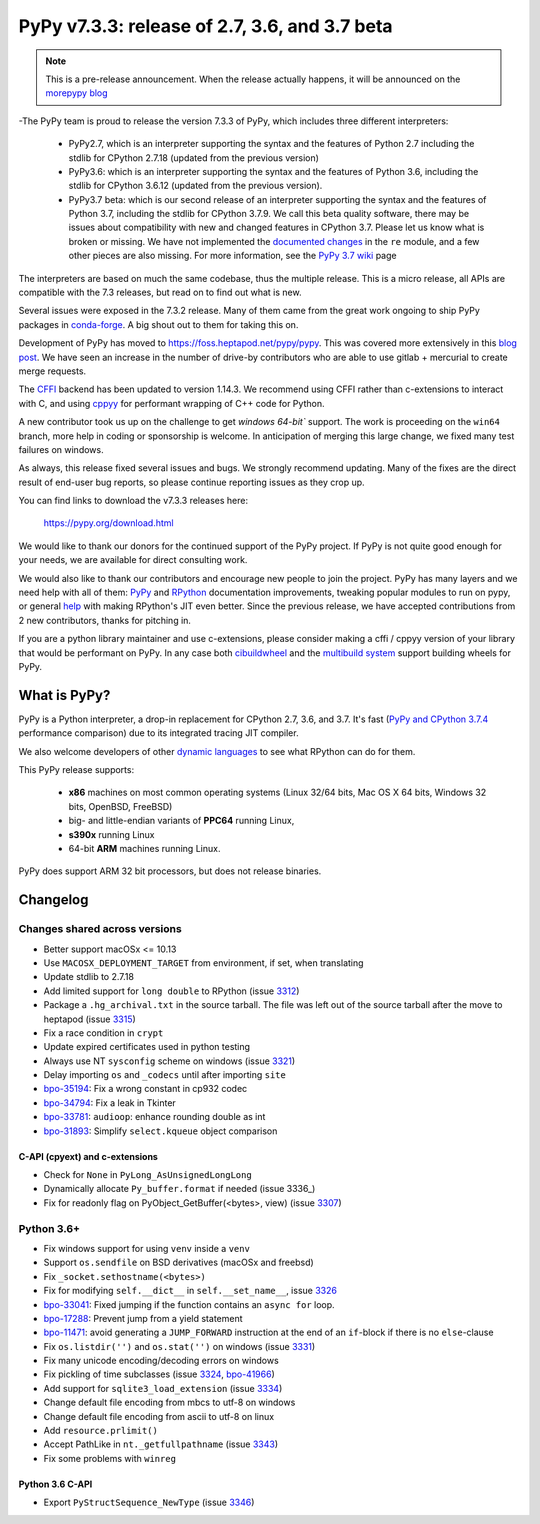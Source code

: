 ==============================================
PyPy v7.3.3: release of 2.7, 3.6, and 3.7 beta
==============================================

.. note::
  This is a pre-release announcement. When the release actually happens, it
  will be announced on the `morepypy blog`_

.. _`morepypy blog`: https://morepypy.blogspot.com

-The PyPy team is proud to release the version 7.3.3 of PyPy, which includes
three different interpreters:

  - PyPy2.7, which is an interpreter supporting the syntax and the features of
    Python 2.7 including the stdlib for CPython 2.7.18 (updated from the
    previous version)

  - PyPy3.6: which is an interpreter supporting the syntax and the features of
    Python 3.6, including the stdlib for CPython 3.6.12 (updated from the
    previous version).
    
  - PyPy3.7 beta: which is our second release of an interpreter supporting the
    syntax and the features of Python 3.7, including the stdlib for CPython
    3.7.9. We call this beta quality software, there may be issues about
    compatibility with new and changed features in CPython 3.7.
    Please let us know what is broken or missing. We have not implemented the
    `documented changes`_ in the ``re`` module, and a few other pieces are also
    missing. For more information, see the `PyPy 3.7 wiki`_ page
    
The interpreters are based on much the same codebase, thus the multiple
release. This is a micro release, all APIs are compatible with the 7.3
releases, but read on to find out what is new.

..
  The major new feature is prelminary support for the Universal mode of HPy: a
  new way of writing c-extension modules to totally encapsulate the `PyObject*`.
  The goal, as laid out in the `HPy blog post`_, is to enable a migration path
  for c-extension authors who wish their code to be performant on alternative
  interpreters like GraalPython_ (written on top of the Java virtual machine),
  RustPython_, and PyPy. Thanks to Oracle for sponsoring work on HPy.

Several issues were exposed in the 7.3.2 release. Many of them came from the
great work ongoing to ship PyPy packages in `conda-forge`_.  A big shout out
to them for taking this on.

Development of PyPy has moved to https://foss.heptapod.net/pypy/pypy.
This was covered more extensively in this `blog post`_. We have seen an
increase in the number of drive-by contributors who are able to use gitlab +
mercurial to create merge requests.

The `CFFI`_ backend has been updated to version 1.14.3. We recommend using CFFI
rather than c-extensions to interact with C, and using cppyy_ for performant
wrapping of C++ code for Python.

A new contributor took us up on the challenge to get `windows 64-bit`` support.
The work is proceeding on the ``win64`` branch, more help in coding or
sponsorship is welcome. In anticipation of merging this large change, we fixed
many test failures on windows.

As always, this release fixed several issues and bugs.  We strongly recommend
updating. Many of the fixes are the direct result of end-user bug reports, so
please continue reporting issues as they crop up.

You can find links to download the v7.3.3 releases here:

    https://pypy.org/download.html

We would like to thank our donors for the continued support of the PyPy
project. If PyPy is not quite good enough for your needs, we are available for
direct consulting work.

We would also like to thank our contributors and encourage new people to join
the project. PyPy has many layers and we need help with all of them: `PyPy`_
and `RPython`_ documentation improvements, tweaking popular modules to run
on pypy, or general `help`_ with making RPython's JIT even better. Since the
previous release, we have accepted contributions from 2 new contributors,
thanks for pitching in.

If you are a python library maintainer and use c-extensions, please consider
making a cffi / cppyy version of your library that would be performant on PyPy.
In any case both `cibuildwheel`_ and the `multibuild system`_ support
building wheels for PyPy.

.. _`PyPy`: index.html
.. _`RPython`: https://rpython.readthedocs.org
.. _`help`: project-ideas.html
.. _`CFFI`: https://cffi.readthedocs.io
.. _`cppyy`: https://cppyy.readthedocs.io
.. _`multibuild system`: https://github.com/matthew-brett/multibuild
.. _`cibuildwheel`: https://github.com/joerick/cibuildwheel
.. _`blog post`: https://morepypy.blogspot.com/2020/02/pypy-and-cffi-have-moved-to-heptapod.html
.. _`conda-forge`: https://conda-forge.org/blog//2020/03/10/pypy
.. _`documented changes`: https://docs.python.org/3/whatsnew/3.7.html#re
.. _`PyPy 3.7 wiki`: https://foss.heptapod.net/pypy/pypy/-/wikis/py3.7%20status
.. _`wheels on PyPI`: https://pypi.org/project/numpy/#files
.. _`windows 64-bit`: https://foss.heptapod.net/pypy/pypy/-/issues/2073#note_141389
.. _`HPy blog post`: https://morepypy.blogspot.com/2019/12/hpy-kick-off-sprint-report.html
.. _`GraalPython`: https://github.com/graalvm/graalpython
.. _`RustPython`: https://github.com/RustPython/RustPython


What is PyPy?
=============

PyPy is a Python interpreter, a drop-in replacement for CPython 2.7, 3.6, and
3.7. It's fast (`PyPy and CPython 3.7.4`_ performance
comparison) due to its integrated tracing JIT compiler.

We also welcome developers of other `dynamic languages`_ to see what RPython
can do for them.

This PyPy release supports:

  * **x86** machines on most common operating systems
    (Linux 32/64 bits, Mac OS X 64 bits, Windows 32 bits, OpenBSD, FreeBSD)

  * big- and little-endian variants of **PPC64** running Linux,

  * **s390x** running Linux

  * 64-bit **ARM** machines running Linux.

PyPy does support ARM 32 bit processors, but does not release binaries.

.. _`PyPy and CPython 3.7.4`: https://speed.pypy.org
.. _`dynamic languages`: https://rpython.readthedocs.io/en/latest/examples.html

Changelog
=========

Changes shared across versions
------------------------------
- Better support macOSx <= 10.13
- Use ``MACOSX_DEPLOYMENT_TARGET`` from environment, if set, when translating
- Update stdlib to 2.7.18
- Add limited support for ``long double`` to RPython (issue 3312_)
- Package a ``.hg_archival.txt`` in the source tarball. The file was left out
  of the source tarball after the move to heptapod (issue 3315_)
- Fix a race condition in ``crypt``
- Update expired certificates used in python testing
- Always use NT ``sysconfig`` scheme on windows (issue 3321_)
- Delay importing ``os`` and ``_codecs`` until after importing ``site``
- `bpo-35194`_: Fix a wrong constant in cp932 codec
- `bpo-34794`_: Fix a leak in Tkinter
- `bpo-33781`_: ``audioop``: enhance rounding double as int
- `bpo-31893`_: Simplify ``select.kqueue`` object comparison

C-API (cpyext) and c-extensions
~~~~~~~~~~~~~~~~~~~~~~~~~~~~~~~
- Check for ``None`` in ``PyLong_AsUnsignedLongLong``
- Dynamically allocate ``Py_buffer.format`` if needed (issue 3336_)
- Fix for readonly flag on PyObject_GetBuffer(<bytes>, view) (issue 3307_)

Python 3.6+
-----------
- Fix windows support for using ``venv`` inside a ``venv``
- Support ``os.sendfile`` on BSD derivatives (macOSx and freebsd)
- Fix ``_socket.sethostname(<bytes>)``
- Fix for modifying ``self.__dict__`` in ``self.__set_name__``, issue 3326_
- bpo-33041_: Fixed jumping if the function contains an ``async for`` loop.
- bpo-17288_: Prevent jump from a yield statement
- bpo-11471_: avoid generating a ``JUMP_FORWARD`` instruction at the end of an
  ``if``-block if there is no ``else``-clause
- Fix ``os.listdir('')`` and ``os.stat('')`` on windows (issue 3331_)
- Fix many unicode encoding/decoding errors on windows
- Fix pickling of time subclasses (issue 3324_, bpo-41966_)
- Add support for ``sqlite3_load_extension`` (issue 3334_)
- Change default file encoding from mbcs to utf-8 on windows
- Change default file encoding from ascii to utf-8 on linux
- Add ``resource.prlimit()``
- Accept PathLike in ``nt._getfullpathname`` (issue 3343_)
- Fix some problems with ``winreg``


Python 3.6 C-API
~~~~~~~~~~~~~~~~

- Export ``PyStructSequence_NewType`` (issue 3346_)

.. _3312: https://foss.heptapod.net/pypy/pypy/-/issues/3312
.. _3315: https://foss.heptapod.net/pypy/pypy/-/issues/3315
.. _3321: https://foss.heptapod.net/pypy/pypy/-/issues/3321
.. _3326: https://foss.heptapod.net/pypy/pypy/-/issues/3326
.. _3331: https://foss.heptapod.net/pypy/pypy/-/issues/3331
.. _3324: https://foss.heptapod.net/pypy/pypy/-/issues/3324
.. _3334: https://foss.heptapod.net/pypy/pypy/-/issues/3334
.. _3307: https://foss.heptapod.net/pypy/pypy/-/issues/3307
.. _3343: https://foss.heptapod.net/pypy/pypy/-/issues/3343
.. _3346: https://foss.heptapod.net/pypy/pypy/-/issues/3346

.. _`merge request 723`: https://foss.heptapod.net/pypy/pypy/-/merge_request/723

.. _bpo-35194: https://bugs.python.org/issue35194
.. _bpo-34794: https://bugs.python.org/issue34794
.. _bpo-33781: https://bugs.python.org/issue33781
.. _bpo-31893: https://bugs.python.org/issue31893
.. _bpo-33041: https://bugs.python.org/issue33041
.. _bpo-17288: https://bugs.python.org/issue17288
.. _bpo-11471: https://bugs.python.org/issue11471
.. _bpo-41966: https://bugs.python.org/issue41966
